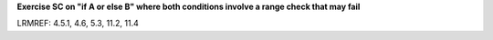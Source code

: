 **Exercise SC on "if A or else B" where both conditions involve a range check that may fail**

LRMREF: 4.5.1, 4.6, 5.3, 11.2, 11.4
